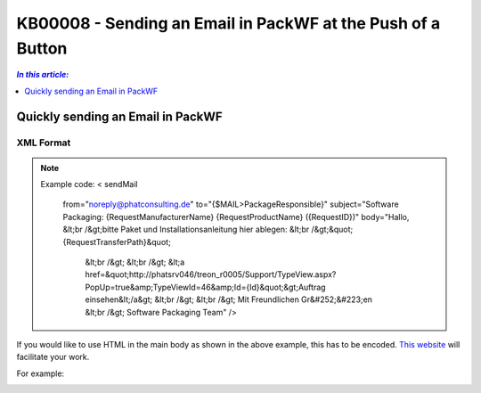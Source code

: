 KB00008 - Sending an Email in PackWF at the Push of a Button
=============================================================

.. contents:: *In this article:*
  :local:
  :depth: 1

*************************************
Quickly sending an Email in PackWF
*************************************

XML Format
+++++++++++++++++++++++++++++++

.. image:: _static/image001.png

.. der Code Block funktioniert so nicht... was muss da getan werden?

.. Note:: Example code:
   < sendMail
    from="noreply@phatconsulting.de"
    to="{$MAIL>PackageResponsible}"
    subject="Software Packaging: {RequestManufacturerName} {RequestProductName} ({RequestID})"
    body="Hallo, &lt;br /&gt;bitte Paket und Installationsanleitung hier ablegen: &lt;br /&gt;&quot;{RequestTransferPath}&quot;
			&lt;br /&gt;
			&lt;br /&gt;
			&lt;a href=&quot;http://phatsrv046/treon_r0005/Support/TypeView.aspx?PopUp=true&amp;TypeViewId=46&amp;Id={Id}&quot;&gt;Auftrag einsehen&lt;/a&gt;
			&lt;br /&gt;
			&lt;br /&gt;
			Mit Freundlichen Gr&#252;&#223;en
			&lt;br /&gt;
			Software Packaging Team" />

If you would like to use HTML in the main body as shown in the above example, this has to be encoded.
`This website <http://www.opinionatedgeek.com/DotNet/Tools/HTMLEncode/encode.aspx>`_ will facilitate your work.

For example:

.. image:: _static/image003.png
